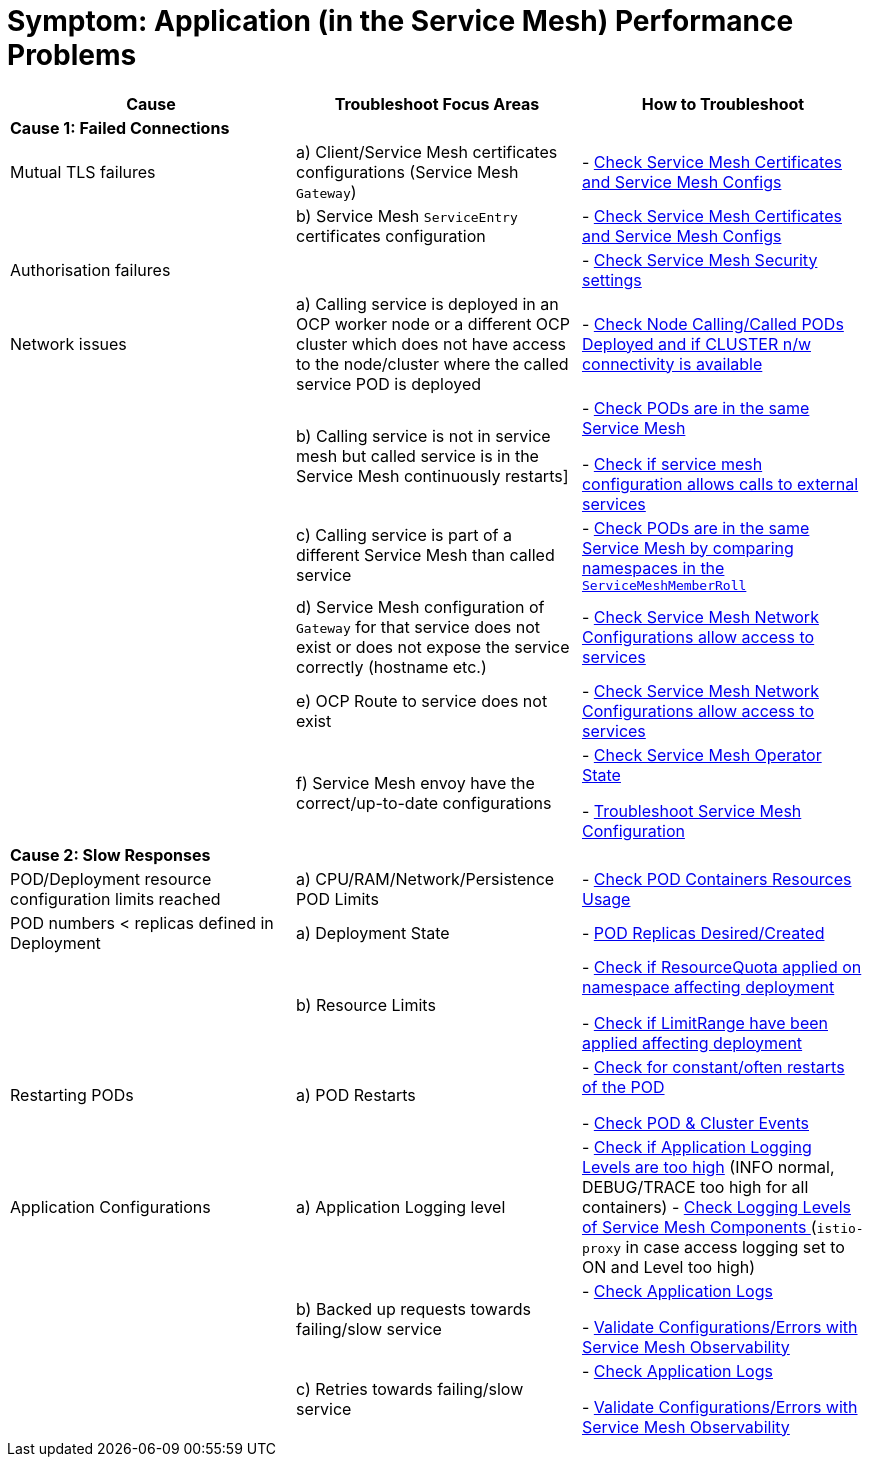 = Symptom: Application (in the Service Mesh) Performance  Problems
:toc:


====
[cols="3*^",options="header"]
|===
|Cause
|Troubleshoot Focus Areas
|How to Troubleshoot

|*Cause 1: Failed Connections*
|
|

|Mutual TLS failures
| a) Client/Service Mesh certificates configurations (Service Mesh `Gateway`)
| - link:https://github.com/skoussou/openshift-service-mesh-application-troubleshooting/blob/main/TROUBLESHOOTING-ACTIONS.adoc#service-mesh-certificates[Check Service Mesh Certificates and Service Mesh Configs]

|
| b) Service Mesh `ServiceEntry` certificates configuration
| - link:https://github.com/skoussou/openshift-service-mesh-application-troubleshooting/blob/main/TROUBLESHOOTING-ACTIONS.adoc#service-mesh-certificates[Check Service Mesh Certificates and Service Mesh Configs]

|Authorisation failures
|
| - link:https://github.com/skoussou/openshift-service-mesh-application-troubleshooting/blob/main/TROUBLESHOOTING-ACTIONS.adoc#service-mesh-certificates[Check Service Mesh Security settings]

|Network issues
| a) Calling service is deployed in an OCP worker node or a different OCP cluster which does not have access to the node/cluster where the called service POD is deployed
| - link:https://github.com/skoussou/openshift-service-mesh-application-troubleshooting/blob/main/TROUBLESHOOTING-ACTIONS.adoc#pod-deployment-location[Check Node Calling/Called PODs Deployed and if CLUSTER n/w connectivity is available]

| 
| b) Calling service is not in service mesh but called service is in the Service Mesh continuously restarts]
|
- link:https://github.com/skoussou/openshift-service-mesh-application-troubleshooting/blob/main/TROUBLESHOOTING-ACTIONS.adoc#pod-is-in-the-service-mesh[Check PODs are in the same Service Mesh]

- link:https://github.com/skoussou/openshift-service-mesh-application-troubleshooting/blob/main/TROUBLESHOOTING-ACTIONS.adoc#service-mesh-certificates[Check if service mesh configuration allows calls to external services]

|
| c) Calling service is part of a different Service Mesh than called service  
| - link:https://github.com/skoussou/openshift-service-mesh-application-troubleshooting/blob/main/TROUBLESHOOTING-ACTIONS.adoc#pod-is-in-the-service-mesh[Check PODs are in the same Service Mesh by comparing namespaces in the `ServiceMeshMemberRoll`]

|
| d) Service Mesh configuration of `Gateway` for that service does not exist or does not expose the service correctly (hostname etc.)
| - link:https://github.com/skoussou/openshift-service-mesh-application-troubleshooting/blob/main/TROUBLESHOOTING-ACTIONS.adoc#service-mesh-certificates[Check Service Mesh Network Configurations allow access to services]

|
| e) OCP Route to service does not exist
| - link:https://github.com/skoussou/openshift-service-mesh-application-troubleshooting/blob/main/TROUBLESHOOTING-ACTIONS.adoc#service-mesh-certificates[Check Service Mesh Network Configurations allow access to services]

|
| f) Service Mesh envoy have the correct/up-to-date configurations
| 
- link:https://github.com/skoussou/openshift-service-mesh-application-troubleshooting/blob/main/TROUBLESHOOTING-ACTIONS.adoc#anchor-1[Check Service Mesh Operator State]

- link:https://github.com/skoussou/openshift-service-mesh-application-troubleshooting/blob/main/TROUBLESHOOTING-ACTIONS.adoc#service-mesh-deep-dive-troubleshooting-actions-envoyistio-proxy[Troubleshoot Service Mesh Configuration]

|*Cause 2: Slow Responses*
|
|

|POD/Deployment resource configuration limits reached
| a) CPU/RAM/Network/Persistence POD Limits
| - link:https://github.com/skoussou/openshift-service-mesh-application-troubleshooting/blob/main/TROUBLESHOOTING-ACTIONS.adoc#pod-resources-usage[Check POD Containers Resources Usage]

|POD numbers < replicas defined in Deployment
| a) Deployment State
| - link:https://github.com/skoussou/openshift-service-mesh-application-troubleshooting/blob/main/TROUBLESHOOTING-ACTIONS.adoc#anchor-5[POD Replicas Desired/Created]

|
| b) Resource Limits
| 
- link:https://github.com/skoussou/openshift-service-mesh-application-troubleshooting/blob/main/TROUBLESHOOTING-ACTIONS.adoc#check-resource-quotas-limit-ranges[Check if ResourceQuota applied on namespace affecting deployment]

- link:https://github.com/skoussou/openshift-service-mesh-application-troubleshooting/blob/main/TROUBLESHOOTING-ACTIONS.adoc#check-resource-quotas-limit-ranges[Check if LimitRange have been applied affecting deployment]

|Restarting PODs
| a) POD Restarts
| 
- link:https://github.com/skoussou/openshift-service-mesh-application-troubleshooting/blob/main/TROUBLESHOOTING-ACTIONS.adoc#pod-restarts[Check for constant/often restarts of the POD]

- link:https://github.com/skoussou/openshift-service-mesh-application-troubleshooting/blob/main/TROUBLESHOOTING-ACTIONS.adoc#cluster-events[Check POD & Cluster Events]


|Application Configurations
| a) Application Logging level
| 
- link:https://github.com/skoussou/openshift-service-mesh-application-troubleshooting/blob/main/TROUBLESHOOTING-ACTIONS.adoc#application-logs[Check if Application Logging Levels are too high] (INFO normal, DEBUG/TRACE too high for all containers)
- link:https://github.com/skoussou/openshift-service-mesh-application-troubleshooting/blob/main/TROUBLESHOOTING-ACTIONS.adoc#check-set-logging-levels-of-service-mesh-components[Check Logging Levels of Service Mesh Components ] (`istio-proxy` in case access logging set to ON and Level too high)

|
| b) Backed up requests towards failing/slow service
| 
- link:https://github.com/skoussou/openshift-service-mesh-application-troubleshooting/blob/main/TROUBLESHOOTING-ACTIONS.adoc#application-logs[Check Application Logs]

- link:https://github.com/skoussou/openshift-service-mesh-application-troubleshooting/blob/main/TROUBLESHOOTING-ACTIONS.adoc#service-mesh-observability[Validate Configurations/Errors with Service Mesh Observability]


|
| c) Retries towards failing/slow service
| 
- link:https://github.com/skoussou/openshift-service-mesh-application-troubleshooting/blob/main/TROUBLESHOOTING-ACTIONS.adoc#application-logs[Check Application Logs]

- link:https://github.com/skoussou/openshift-service-mesh-application-troubleshooting/blob/main/TROUBLESHOOTING-ACTIONS.adoc#service-mesh-observability[Validate Configurations/Errors with Service Mesh Observability]

|===
====
